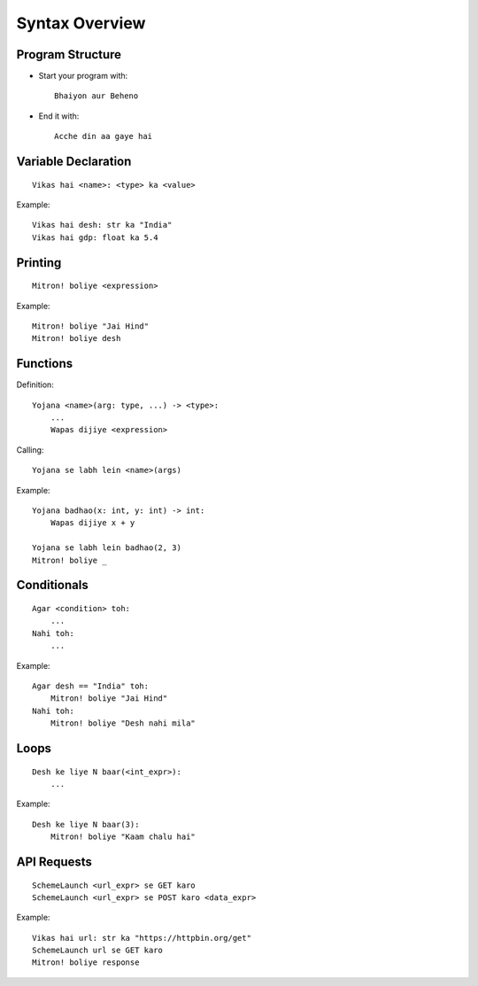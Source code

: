 Syntax Overview
===============

Program Structure
-----------------

- Start your program with::

    Bhaiyon aur Beheno

- End it with::

    Acche din aa gaye hai


Variable Declaration
--------------------
::

  Vikas hai <name>: <type> ka <value>

Example::

  Vikas hai desh: str ka "India"
  Vikas hai gdp: float ka 5.4


Printing
--------
::

  Mitron! boliye <expression>

Example::

  Mitron! boliye "Jai Hind"
  Mitron! boliye desh


Functions
---------
Definition::

  Yojana <name>(arg: type, ...) -> <type>:
      ...
      Wapas dijiye <expression>

Calling::

  Yojana se labh lein <name>(args)

Example::

  Yojana badhao(x: int, y: int) -> int:
      Wapas dijiye x + y

  Yojana se labh lein badhao(2, 3)
  Mitron! boliye _


Conditionals
------------
::

  Agar <condition> toh:
      ...
  Nahi toh:
      ...

Example::

  Agar desh == "India" toh:
      Mitron! boliye "Jai Hind"
  Nahi toh:
      Mitron! boliye "Desh nahi mila"


Loops
-----
::

  Desh ke liye N baar(<int_expr>):
      ...

Example::

  Desh ke liye N baar(3):
      Mitron! boliye "Kaam chalu hai"


API Requests
------------
::

  SchemeLaunch <url_expr> se GET karo
  SchemeLaunch <url_expr> se POST karo <data_expr>

Example::

  Vikas hai url: str ka "https://httpbin.org/get"
  SchemeLaunch url se GET karo
  Mitron! boliye response
